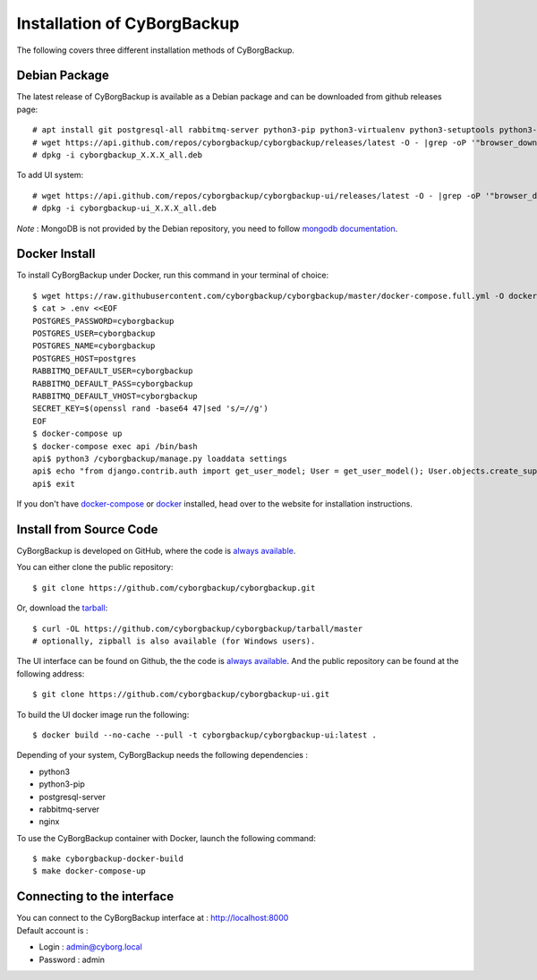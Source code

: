 .. _install:

Installation of CyBorgBackup
============================

The following covers three different installation methods of CyBorgBackup.

Debian Package
--------------

The latest release of CyBorgBackup is available as a Debian package and can be downloaded from github releases page::

    # apt install git postgresql-all rabbitmq-server python3-pip python3-virtualenv python3-setuptools python3-venv systemd nginx
    # wget https://api.github.com/repos/cyborgbackup/cyborgbackup/releases/latest -O - |grep -oP '"browser_download_url": "\K(.*)(?=")' |wget -i -
    # dpkg -i cyborgbackup_X.X.X_all.deb

To add UI system::

    # wget https://api.github.com/repos/cyborgbackup/cyborgbackup-ui/releases/latest -O - |grep -oP '"browser_download_url": "\K(.*)(?=")' |wget -i -
    # dpkg -i cyborgbackup-ui_X.X.X_all.deb

*Note* : MongoDB is not provided by the Debian repository, you need to follow
`mongodb documentation <https://docs.mongodb.com/manual/tutorial/install-mongodb-on-debian/>`_.


Docker Install
--------------

To install CyBorgBackup under Docker, run this command in your terminal of choice::

    $ wget https://raw.githubusercontent.com/cyborgbackup/cyborgbackup/master/docker-compose.full.yml -O docker-compose.yml
    $ cat > .env <<EOF
    POSTGRES_PASSWORD=cyborgbackup
    POSTGRES_USER=cyborgbackup
    POSTGRES_NAME=cyborgbackup
    POSTGRES_HOST=postgres
    RABBITMQ_DEFAULT_USER=cyborgbackup
    RABBITMQ_DEFAULT_PASS=cyborgbackup
    RABBITMQ_DEFAULT_VHOST=cyborgbackup
    SECRET_KEY=$(openssl rand -base64 47|sed 's/=//g')
    EOF
    $ docker-compose up
    $ docker-compose exec api /bin/bash
    api$ python3 /cyborgbackup/manage.py loaddata settings
    api$ echo "from django.contrib.auth import get_user_model; User = get_user_model(); User.objects.create_superuser('admin@cyborg.local', 'admin')" | python3 /cyborgbackup/manage.py shell
    api$ exit


If you don't have `docker-compose <https://docs.docker.com/compose/>`_ or `docker <https://www.docker.com/>`_ installed, head over to the website for installation instructions.

Install from Source Code
------------------------

CyBorgBackup is developed on GitHub, where the code is
`always available <https://github.com/cyborgbackup/cyborgbackup>`_.

You can either clone the public repository::

    $ git clone https://github.com/cyborgbackup/cyborgbackup.git

Or, download the `tarball <https://github.com/cyborgbackup/cyborgbackup/tarball/master>`_::

    $ curl -OL https://github.com/cyborgbackup/cyborgbackup/tarball/master
    # optionally, zipball is also available (for Windows users).

The UI interface can be found on Github, the the code is `always available <https://github.com/cyborgbackup/cyborgbackup-ui>`_.
And the public repository can be found at the following address::

    $ git clone https://github.com/cyborgbackup/cyborgbackup-ui.git

To build the UI docker image run the following::
    
    $ docker build --no-cache --pull -t cyborgbackup/cyborgbackup-ui:latest .


Depending of your system, CyBorgBackup needs the following dependencies :

- python3
- python3-pip
- postgresql-server
- rabbitmq-server
- nginx

To use the CyBorgBackup container with Docker, launch the following command::

    $ make cyborgbackup-docker-build
    $ make docker-compose-up


Connecting to the interface
---------------------------
| You can connect to the CyBorgBackup interface at : http://localhost:8000
| Default account is :

- Login : admin@cyborg.local
- Password : admin

